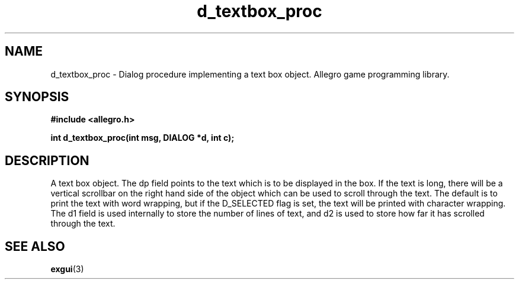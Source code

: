 .\" Generated by the Allegro makedoc utility
.TH d_textbox_proc 3 "version 4.4.3" "Allegro" "Allegro manual"
.SH NAME
d_textbox_proc \- Dialog procedure implementing a text box object. Allegro game programming library.\&
.SH SYNOPSIS
.B #include <allegro.h>

.sp
.B int d_textbox_proc(int msg, DIALOG *d, int c);
.SH DESCRIPTION
A text box object. The dp field points to the text which is to be 
displayed in the box. If the text is long, there will be a vertical 
scrollbar on the right hand side of the object which can be used to 
scroll through the text. The default is to print the text with word 
wrapping, but if the D_SELECTED flag is set, the text will be printed 
with character wrapping. The d1 field is used internally to store the 
number of lines of text, and d2 is used to store how far it has scrolled 
through the text.

.SH SEE ALSO
.BR exgui (3)
